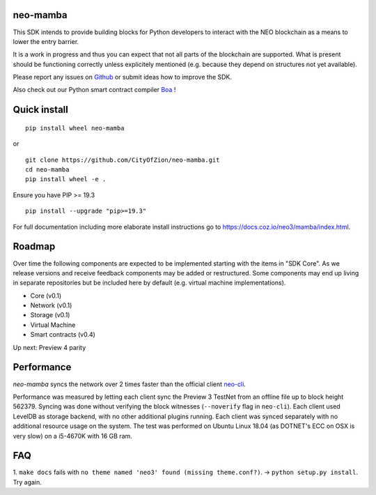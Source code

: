 .. image:: https://raw.githubusercontent.com/CityOfZion/visual-identity/develop/_CoZ%20Branding/_Logo/_Logo%20icon/_PNG%20200x178px/CoZ_Icon_DARKBLUE_200x178px.png
    :alt: CoZ logo

neo-mamba
-----------

.. image:: https://circleci.com/gh/CityOfZion/neo-mamba.svg?style=shield
  :target: https://circleci.com/gh/CityOfZion/neo-mamba

.. image:: https://codecov.io/gh/CityOfZion/neo-mamba/branch/master/graph/badge.svg
  :target: https://codecov.io/gh/CityOfZion/neo-mamba

.. image:: http://www.mypy-lang.org/static/mypy_badge.svg
  :target: http://mypy-lang.org/

This SDK intends to provide building blocks for Python developers to interact with the NEO blockchain as a means to lower the entry barrier.

It is a work in progress and thus you can expect that not all parts of the blockchain are supported. What is present should be functioning correctly unless explicitely mentioned (e.g. because they depend on structures not yet available).

Please report any issues on `Github <https://github.com/CityOfZion/neo-mamba/issues>`_ or submit ideas how to improve the SDK.

Also check out our Python smart contract compiler `Boa <https://github.com/CityOfZion/neo3-boa>`_ !

Quick install
-------------
::

   pip install wheel neo-mamba

or

::

  git clone https://github.com/CityOfZion/neo-mamba.git
  cd neo-mamba
  pip install wheel -e .

Ensure you have PIP >= 19.3

::

   pip install --upgrade "pip>=19.3"



For full documentation including more elaborate install instructions go to `<https://docs.coz.io/neo3/mamba/index.html>`_.

Roadmap
-------
Over time the following components are expected to be implemented starting with the items in "SDK Core". As we
release versions and receive feedback components may be added or restructured. Some components may end up living in
separate repositories but be included here by default (e.g. virtual machine implementations).

.. image:: https://raw.githubusercontent.com/CityOfZion/neo-mamba/master/docs/source/library/images/SDK_overview.png
    :alt: SDK overview

- Core (v0.1)
- Network (v0.1)
- Storage (v0.1)
- Virtual Machine
- Smart contracts (v0.4)

Up next: Preview 4 parity

Performance
-----------
`neo-mamba` syncs the network over 2 times faster than the official client `neo-cli <https://github.com/neo-project/neo-node>`_.

Performance was measured by letting each client sync the Preview 3 TestNet from an offline file up to block height 562379.
Syncing was done without verifying the block witnesses (``--noverify`` flag in ``neo-cli``). Each client used LevelDB as
storage backend, with no other additional plugins running. Each client was synced separately with no additional resource
usage on the system. The test was performed on Ubuntu Linux 18.04 (as DOTNET's ECC on OSX is very slow) on a i5-4670K with
16 GB ram.

FAQ
---
1. ``make docs`` fails with ``no theme named 'neo3' found (missing theme.conf?)``. -> ``python setup.py install``.
Try again.
